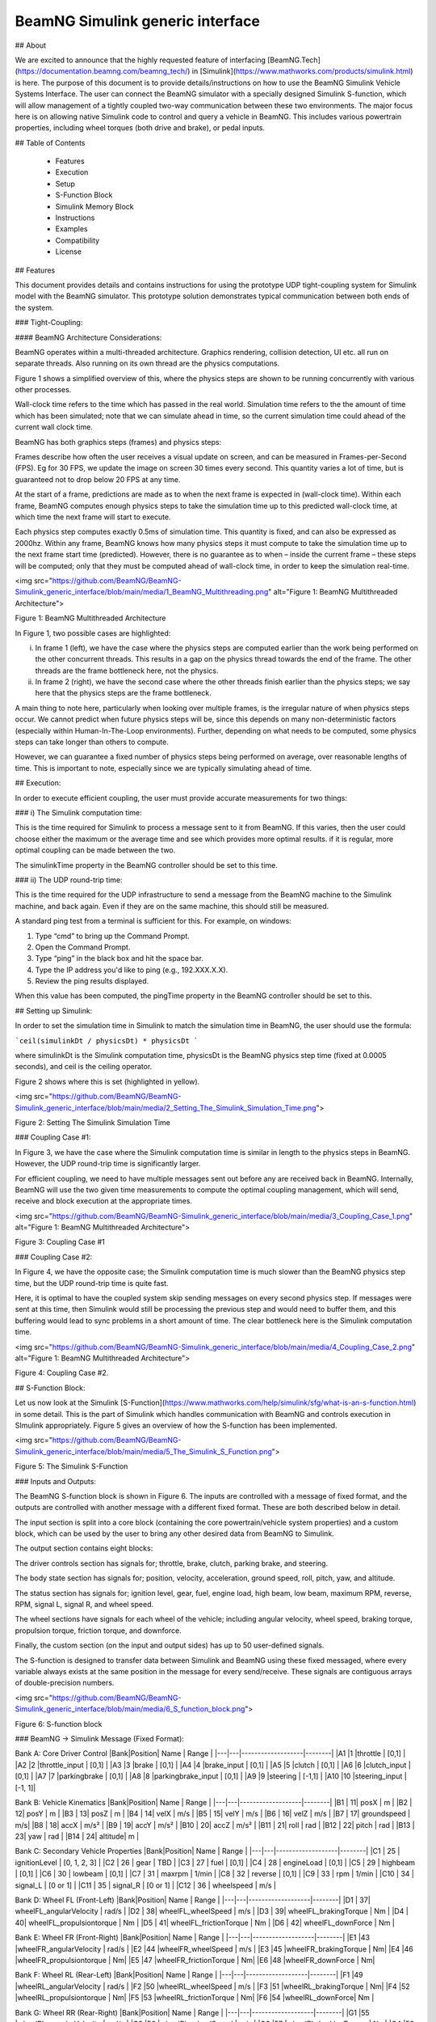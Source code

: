

BeamNG Simulink generic interface
**********************



## About

We are excited to announce that the highly requested feature of interfacing [BeamNG.Tech](https://documentation.beamng.com/beamng_tech/) in [Simulink](https://www.mathworks.com/products/simulink.html) is here. The purpose of this document is to provide details/instructions on how to use the BeamNG Simulink Vehicle Systems Interface.  The user can connect the BeamNG simulator with a specially designed Simulink S-function, which will allow management of a tightly coupled two-way communication between these two environments.  The major focus here is on allowing native Simulink code to control and query a vehicle in BeamNG.  This includes various powertrain properties, including wheel torques (both drive and brake), or pedal inputs.


## Table of Contents

 - Features 
 - Execution
 - Setup
 - S-Function Block
 - Simulink Memory Block
 - Instructions
 - Examples
 - Compatibility
 - License
 





## Features

This document provides details and contains instructions for using the prototype UDP tight-coupling system for Simulink model with the BeamNG simulator. This prototype solution demonstrates typical communication between both ends of the system.

### Tight-Coupling:

#### BeamNG Architecture Considerations:

BeamNG operates within a multi-threaded architecture.  Graphics rendering, collision detection, UI etc. all run on separate threads.  Also running on its own thread are the physics computations.

Figure 1 shows a simplified overview of this, where the physics steps are shown to be running concurrently with various other processes.

Wall-clock time refers to the time which has passed in the real world.  Simulation time refers to the the amount of time which has been simulated; note that we can simulate ahead in time, so the current simulation time could ahead of the current wall clock time.

BeamNG has both graphics steps (frames) and physics steps:  

Frames describe how often the user receives a visual update on screen, and can be measured in Frames-per-Second (FPS).  Eg for 30 FPS, we update the image on screen 30 times every second.  This quantity varies a lot of time, but is guaranteed not to drop below 20 FPS at any time.  

At the start of a frame, predictions are made as to when the next frame is expected in (wall-clock time).  Within each frame, BeamNG computes enough physics steps to take the simulation time up to this predicted wall-clock time, at which time the next frame will start to execute.

Each physics step computes exactly 0.5ms of simulation time.  This quantity is fixed, and can also be expressed as 2000hz.  Within any frame, BeamNG knows how many physics steps it must compute to take the simulation time up to the next frame start time (predicted).  However, there is no guarantee as to when – inside the current frame – these steps will be computed; only that they must be computed ahead of wall-clock time, in order to keep the simulation real-time.




<img src="https://github.com/BeamNG/BeamNG-Simulink_generic_interface/blob/main/media/1_BeamNG_Multithreading.png" alt="Figure 1: BeamNG Multithreaded Architecture">

Figure 1: BeamNG Multithreaded Architecture

In Figure 1, two possible cases are highlighted:

i) In frame 1 (left), we have the case where the physics steps are computed earlier than the work being performed on the other concurrent threads.  This results in a gap on the physics thread towards the end of the frame.  The other threads are the frame bottleneck here, not the physics.

ii) In frame 2 (right), we have the second case where the other threads finish earlier than the physics steps; we say here that the physics steps are the frame bottleneck.

A main thing to note here, particularly when looking over multiple frames, is the irregular nature of when physics steps occur. We cannot predict when future physics steps will be, since this depends on many non-deterministic factors (especially within Human-In-The-Loop environments).  Further, depending on what needs to be computed, some physics steps can take longer than others to compute.

However, we can guarantee a fixed number of physics steps being performed on average, over reasonable lengths of time. This is important to note, especially since we are typically simulating ahead of time.




## Execution:

In order to execute efficient coupling, the user must provide accurate measurements for two things:

### i) The Simulink computation time:

This is the time required for Simulink to process a message sent to it from BeamNG.  If this varies, then the user could choose either the maximum or the average time and see which provides more optimal results.  if it is regular, more optimal coupling can be made between the two.

The simulinkTime property in the BeamNG controller should be set to this time.

### ii) The UDP round-trip time:

This is the time required for the UDP infrastructure to send a message from the BeamNG machine to the Simulink machine, and back again.  Even if they are on the same machine, this should still be measured.  

A standard ping test from a terminal is sufficient for this. For example, on windows:

1. Type “cmd” to bring up the Command Prompt.
2. Open the Command Prompt.
3. Type “ping” in the black box and hit the space bar.
4. Type the IP address you'd like to ping (e.g., 192.XXX.X.X).
5. Review the ping results displayed.

When this value has been computed, the pingTime property in the BeamNG controller should be set to this.




## Setting up Simulink:

In order to set the simulation time in Simulink to match the simulation time in BeamNG, the user should use the formula:

```ceil(simulinkDt / physicsDt) * physicsDt ```

where simulinkDt is the Simulink computation time, physicsDt is the BeamNG physics step time (fixed at 0.0005 seconds), and ceil is the ceiling operator.

Figure 2 shows where this is set (highlighted in yellow).


<img src="https://github.com/BeamNG/BeamNG-Simulink_generic_interface/blob/main/media/2_Setting_The_Simulink_Simulation_Time.png">

Figure 2: Setting The Simulink Simulation Time




### Coupling Case #1:

In Figure 3, we have the case where the Simulink computation time is similar in length to the physics steps in BeamNG.  However, the UDP round-trip time is significantly larger.

For efficient coupling, we need to have multiple messages sent out before any are received back in BeamNG.  Internally, BeamNG will use the two given time measurements to compute the optimal coupling management, which will send, receive and block execution at the appropriate times.


<img src="https://github.com/BeamNG/BeamNG-Simulink_generic_interface/blob/main/media/3_Coupling_Case_1.png" alt="Figure 1: BeamNG Multithreaded Architecture">

Figure 3: Coupling Case #1

### Coupling Case #2:

In Figure 4, we have the opposite case; the Simulink computation time is much slower than the BeamNG physics step time, but the UDP round-trip time is quite fast.

Here, it is optimal to have the coupled system skip sending messages on every second physics step.  If messages were sent at this time, then Simulink would still be processing the previous step and would need to buffer them, and this buffering would lead to sync problems in a short amount of time.  The clear bottleneck here is the Simulink computation time.


<img src="https://github.com/BeamNG/BeamNG-Simulink_generic_interface/blob/main/media/4_Coupling_Case_2.png" alt="Figure 1: BeamNG Multithreaded Architecture">


Figure 4: Coupling Case #2.





## S-Function Block:

Let us now look at the Simulink [S-Function](https://www.mathworks.com/help/simulink/sfg/what-is-an-s-function.html) in some detail.  This is the part of Simulink which handles communication with BeamNG and controls execution in SImulink appropriately.  Figure 5 gives an overview of how the S-function has been implemented.



<img src="https://github.com/BeamNG/BeamNG-Simulink_generic_interface/blob/main/media/5_The_Simulink_S_Function.png">

Figure 5: The Simulink S-Function



### Inputs and Outputs:

The BeamNG S-function block is shown in Figure 6.  The inputs are controlled with a message of fixed format, and the outputs are controlled with another message with a different fixed format.  These are both described below in detail.

The input section is split into a core block (containing the core powertrain/vehicle system properties) and a custom block, which can be used by the user to bring any other desired data from BeamNG to Simulink.

The output section contains eight blocks:  

The driver controls section has signals for; throttle, brake, clutch, parking brake, and steering.  

The body state section has signals for; position, velocity, acceleration, ground speed, roll, pitch, yaw, and altitude. 

The status section has signals for; ignition level, gear, fuel, engine load, high beam, low beam, maximum RPM, reverse, RPM, signal L, signal R, and wheel speed. 

The wheel sections have signals for each wheel of the vehicle; including angular velocity, wheel speed, braking torque, propulsion torque, friction torque, and downforce. 

Finally, the custom section (on the input and output sides) has up to 50 user-defined signals. 

The S-function is designed to transfer data between Simulink and BeamNG using these fixed messaged, where every variable always exists at the same position in the message for every send/receive.  These signals are contiguous arrays of double-precision numbers.



<img src="https://github.com/BeamNG/BeamNG-Simulink_generic_interface/blob/main/media/6_S_function_block.png">

 
Figure 6: S-function block


### BeamNG → Simulink Message (Fixed Format):

Bank A: Core Driver Control
|Bank|Position|  	Name	| Range  |
|---|---|-------------------|--------|
|A1	|1	|throttle	        | [0,1]  |
|A2	|2	|throttle_input	    | [0,1]  |
|A3	|3	|brake	            | [0,1]  |
|A4	|4	|brake_input	    | [0,1]  |
|A5	|5	|clutch	            | [0,1]  |
|A6	|6	|clutch_input	    | [0,1]  |
|A7	|7	|parkingbrake	    | [0,1]  |
|A8	|8	|parkingbrake_input | [0,1]  |
|A9	|9	|steering	        | [-1,1] |
|A10	|10	|steering_input	| [-1, 1]|

Bank B: Vehicle Kinematics
|Bank|Position|  	Name	| Range  |
|---|---|-------------------|--------|
|B1 |	11|	posX 	|	m | 
|B2 |	12|	posY 	|	m |
|B3 |	13|	posZ 	|	m |
|B4 |	14|	velX 	|	m/s |
|B5 |	15|	velY 	|	m/s |
|B6 |	16|	velZ 	|	m/s |
|B7 |	17|	groundspeed |	m/s|
|B8 |	18|	accX 	|	m/s² |
|B9 |	19|	accY 	|	m/s² |
|B10 |	20|	accZ 	|	m/s² |
|B11 |	21|	roll 	|	rad |
|B12 |	22|	pitch 	|	rad |
|B13 |	23|	yaw   	|	rad |
|B14 |	24|	altitude|	m   |



Bank C: Secondary Vehicle Properties
|Bank|Position|  	Name	| Range  |
|---|---|-------------------|--------|
|C1 |	25	| ignitionLevel | 	[0, 1, 2, 3] |
|C2 |	26	| gear | 	TBD |
|C3 |	27	| fuel | 	[0,1] |
|C4 |	28	| engineLoad | 	[0,1] |
|C5 |	29	| highbeam | 	[0,1] |
|C6 |	30	| lowbeam | 	[0,1] |
|C7 |	31	| maxrpm | 	1/min |
|C8 |	32	| reverse | 	[0,1] |
|C9 |	33	| rpm | 	1/min |
|C10 |	34	| signal_L | 	[0 or 1] |
|C11 |	35	| signal_R | 	[0 or 1] |
|C12 |	36	| wheelspeed | 	m/s |



Bank D: Wheel FL (Front-Left)
|Bank|Position|  	Name	| Range  |
|---|---|-------------------|--------|
|D1 |	37|	wheelFL_angularVelocity |	rad/s |
|D2 |	38|	wheelFL_wheelSpeed |	m/s |
|D3 |	39|	wheelFL_brakingTorque |	Nm |
|D4 |	40|	wheelFL_propulsiontorque |	Nm |
|D5 |	41|	wheelFL_frictionTorque |	Nm |
|D6 |	42|	wheelFL_downForce |	Nm |



Bank E: Wheel FR (Front-Right)
|Bank|Position|  	Name	| Range  |
|---|---|-------------------|--------|
|E1	|43 |wheelFR_angularVelocity |	rad/s | 
|E2	|44 |wheelFR_wheelSpeed |	m/s | 
|E3	|45 |wheelFR_brakingTorque |	Nm| 
|E4	|46 |wheelFR_propulsiontorque |	Nm| 
|E5	|47 |wheelFR_frictionTorque |	Nm| 
|E6	|48 |wheelFR_downForce |	Nm| 

Bank F: Wheel RL (Rear-Left)
|Bank|Position|  	Name	| Range  |
|---|---|-------------------|--------|
|F1	|49	|wheelRL_angularVelocity |	rad/s |
|F2	|50	|wheelRL_wheelSpeed |	m/s |
|F3	|51	|wheelRL_brakingTorque |	Nm|
|F4	|52	|wheelRL_propulsiontorque |	Nm|
|F5	|53	|wheelRL_frictionTorque |	Nm|
|F6	|54	|wheelRL_downForce| 	Nm |



Bank G: Wheel RR (Rear-Right)
|Bank|Position|  	Name	| Range  |
|---|---|-------------------|--------|
|G1	|55	|wheelRL_angularVelocity |	rad/s |
|G2	|56	|wheelRL_wheelSpeed |	m/s |
|G3	|57	|wheelRL_brakingTorque |	Nm|
|G4	|58	|wheelRL_propulsiontorque |	Nm|
|G5	|59	|wheelRL_frictionTorque |	Nm|
|G6	|60	|wheelRL_downForce |	Nm |

Bank H: Custom User Values
|Bank|Position|  	Name	| 
|---|---|---------------------------|
|H1	 | 61| 	custom user values (up to 50)|
|..|		   |                   |
|H50	 | 110	| |


Note: Bank H contains the custom user values.  These are values over which the user can manually choose properties in BeamNG and send them to Simulink.  With some implementation, this could involve readings from sensors, environmental information, or anything else available in BeamNG.  We leave this up to the user to decide on what to add, if required. 


### Simulink → BeamNG Message (Fixed Format):


Bank A: Core Vehicle Data
|Bank|Position|  	Name	| Range  |
|---|---|-------------------|--------|
|A1	|1	|engine throttle	| [0, 1] |
|A2	|2	|brake pedal	| [0, 1] |
|A3	|3	|steering	| [-1, 1] |
|A4	|4	|RESERVED	|N/A|
|A5 |	5	|wheelFL_brakingTorque |	Nm|
|A6 |	6	|wheelFR_brakingTorque |	Nm|
|A7 |	7	|wheelRL_brakingTorque |	Nm|
|A8 |	8	|wheelRR_brakingTorque |	Nm|
|A9 |	9	|wheelFL_propulsionTorque |	Nm|
|A10 |	10	|wheelFR_propulsionTorque |	Nm|
|A11 |	11	|wheelRL_propulsionTorque |	Nm|
|A12 |	12	|wheelRR_propulsionTorque |	Nm|
|A13 |	13	|drive mode				  |bool|

Bank B: Custom User Values
|Bank|Position|  	Name	| 
|---|---|-------------------|
|B1	|14	|custom user values (up to 50)|
|..|		   |                   |
|B50 |	61 |	


Bank B contains space to allow the user to send any properties from Simulink to BeamNG.  Such data could then be processed within BeamNG and used to control some custom code. 



Note: for both messages, we expect all values to be double precision (8 bytes). If the user wishes to send other values (eg integer or boolean), they should be converted to double-precision before forming the message.  For example, a boolean flag could be sent as 0.0 or 1.0. This is an important consideration to note since some properties are not naturally double-valued.  An standard integer, for example, is only 4 bytes - adding this to the message would alter the makeup of the contiguous data in the message, and would lead to errors.




## Simulink Memory Block:

We have introduced a memory block as shown in Figure 7.  In Simulink, memory blocks are used to store the previous value of a signal or variable, so that it can be accessed in a subsequent iteration of the simulation. They are necessary when modeling systems with delays or feedback loops, where different parts of the model may not process at the same time.  Memory blocks enable the storage and retrieval of values across multiple time steps, allowing for the implementation of feedback loops and the handling of delayed responses.


 
<img src="https://github.com/BeamNG/BeamNG-Simulink_generic_interface/blob/main/media/7_The_Memory_Block.png">

Figure 7: The Memory Block



## Instructions:

The Lua controller must be loaded in order to start the tight coupling.  We can do this with the following three steps:

1. First, bring up the Lua console debug window with the ` key.  
2. The vehicle should then be selected at the bottom-left of this screen (usually this will be “BeamNG - Current Vehicle”).
3. The following command should be typed into the command bar, to load the controller:  “controller.loadControllerExternal('tech/vehicleSystemsCoupling', 'vehicleSystemsCoupling', {})”

Figure 8 shows the bar at the bottom of the console window in detail.  Note the vehicle selection menu on the left, and the command bar on the right, where one can enter commands.

The Simulink process should also be started.  If BeamNG is not running, Simulink will block its execution until it receives a message from BeamNG.  The reverse is also true; if Simulink is not executing, BeamNG will block execution.

When communication has been established over the UDP send and recieve sockets (after both ends of the communication have start executing), the tight coupling process will commence.


<img src="https://github.com/BeamNG/BeamNG-Simulink_generic_interface/blob/main/media/8_The_Console_Window_Command_Bar.png">


Figure 8: The Console Window Command Bar



## Examples:

We have provided some Simulink code examples to help the user see the BeamNG-Simulink coupling in action.  If the user wishes to execute these examples, the three control parameters described in this document (window width, send wait, send offset) should be set up appropriately.  The examples can be found in the repository, and are briefly described below: 

 
<img src="https://github.com/BeamNG/BeamNG-Simulink_generic_interface/blob/main/media/9_The_controller_function_of_the_Simulink_model.png">

Figure 9: The controller function of the Simulink model


### Example #1:

The user is able to test a basic controller to maintain the speed limit at using pedals of the vehicle.  The speed limit can be edited speed_input constant as shown in Figure 9.  Switching the vehicle control from torque to pedal by the toggle switch at the bottom of the model. 



### Example #2:

The user is able to test a basic controller to maintain the speed limit using only the wheel torque. User can switch from the torque control by using the toggle switch at the bottom of the model in Figure 9.



### Example #3:

The user is able to test a basic controller to maintain an angle of the vehicle in the map using Desired_steering_angle_input constant as shown in Figure 9. switching the vehicle control from torque to pedal by the toggle switch at the bottom of the model. 


 

## Compatibility  

Running the BeamNG-Simulink generic interface requires three individual software components, here is a list of compatible versions.

| BeamNG.tech | BeamNG-Simulink generic interface | MATLAB & Simulink | 
|-------------|-------------------------------------|--------|
| [0.28](https://beamng.tech/blog/beamng-tech-028/)    | [0.1.0](https://github.com/BeamNG/BeamNG-Simulink_generic_interface/releases/tag/v0.1.0)                     | [R2023a](https://www.mathworks.com/products/new_products/latest_features.html) |





## License

This project is licensed under the MIT License - see the [LICENSE](https://github.com/BeamNG/BeamNG-Simulink_generic_interface/blob/main/LICENSE.txt) file for details.

